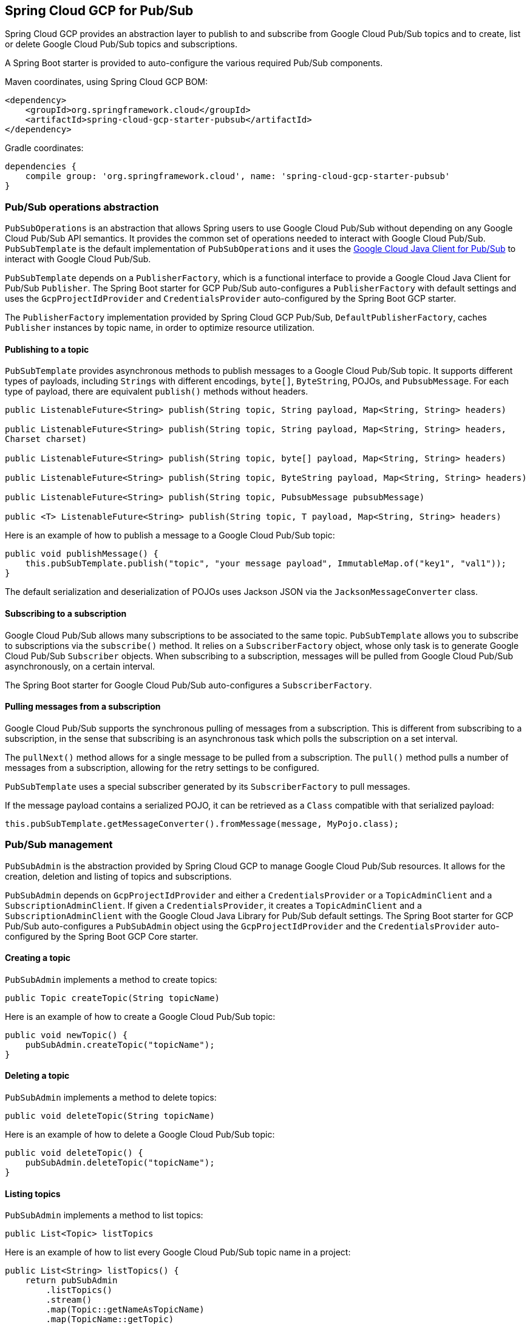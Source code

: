 == Spring Cloud GCP for Pub/Sub

Spring Cloud GCP provides an abstraction layer to publish to and subscribe from Google Cloud
Pub/Sub topics and to create, list or delete Google Cloud Pub/Sub topics and subscriptions.

A Spring Boot starter is provided to auto-configure the various required Pub/Sub components.

Maven coordinates, using Spring Cloud GCP BOM:

[source,xml]
----
<dependency>
    <groupId>org.springframework.cloud</groupId>
    <artifactId>spring-cloud-gcp-starter-pubsub</artifactId>
</dependency>
----

Gradle coordinates:

[source,subs="normal"]
----
dependencies {
    compile group: 'org.springframework.cloud', name: 'spring-cloud-gcp-starter-pubsub'
}
----

=== Pub/Sub operations abstraction

`PubSubOperations` is an abstraction that allows Spring users to use Google Cloud Pub/Sub without
depending on any Google Cloud Pub/Sub API semantics.
It provides the common set of operations needed to interact with Google Cloud Pub/Sub.
`PubSubTemplate` is the default implementation of `PubSubOperations` and it uses the
https://github.com/GoogleCloudPlatform/google-cloud-java/tree/master/google-cloud-pubsub[Google Cloud Java Client for Pub/Sub]
to interact with Google Cloud Pub/Sub.

`PubSubTemplate` depends on a `PublisherFactory`, which is a functional interface to provide a
Google Cloud Java Client for Pub/Sub `Publisher`.
The Spring Boot starter for GCP Pub/Sub auto-configures a `PublisherFactory` with default settings
and uses the `GcpProjectIdProvider` and `CredentialsProvider` auto-configured by the Spring Boot GCP
starter.

The `PublisherFactory` implementation provided by Spring Cloud GCP Pub/Sub,
`DefaultPublisherFactory`, caches `Publisher` instances by topic name, in order to optimize resource
utilization.

==== Publishing to a topic

`PubSubTemplate` provides asynchronous methods to publish messages to a Google Cloud Pub/Sub topic.
It supports different types of payloads, including `Strings` with different encodings, `byte[]`, `ByteString`, POJOs, and `PubsubMessage`.
For each type of payload, there are equivalent `publish()` methods without headers.

[source,java]
----
public ListenableFuture<String> publish(String topic, String payload, Map<String, String> headers)

public ListenableFuture<String> publish(String topic, String payload, Map<String, String> headers,
Charset charset)

public ListenableFuture<String> publish(String topic, byte[] payload, Map<String, String> headers)

public ListenableFuture<String> publish(String topic, ByteString payload, Map<String, String> headers)

public ListenableFuture<String> publish(String topic, PubsubMessage pubsubMessage)

public <T> ListenableFuture<String> publish(String topic, T payload, Map<String, String> headers)
----

Here is an example of how to publish a message to a Google Cloud Pub/Sub topic:

[source,java]
----
public void publishMessage() {
    this.pubSubTemplate.publish("topic", "your message payload", ImmutableMap.of("key1", "val1"));
}
----


The default serialization and deserialization of POJOs uses Jackson JSON via the `JacksonMessageConverter` class.


==== Subscribing to a subscription

Google Cloud Pub/Sub allows many subscriptions to be associated to the same topic.
`PubSubTemplate` allows you to subscribe to subscriptions via the `subscribe()` method.
It relies on a `SubscriberFactory` object, whose only task is to generate Google Cloud Pub/Sub
`Subscriber` objects.
When subscribing to a subscription, messages will be pulled from Google Cloud Pub/Sub
asynchronously, on a certain interval.

The Spring Boot starter for Google Cloud Pub/Sub auto-configures a `SubscriberFactory`.

==== Pulling messages from a subscription

Google Cloud Pub/Sub supports the synchronous pulling of messages from a subscription.
This is different from subscribing to a subscription, in the sense that subscribing is an
asynchronous task which polls the subscription on a set interval.

The `pullNext()` method allows for a single message to be pulled from a subscription.
The `pull()` method pulls a number of messages from a subscription, allowing for the retry settings
to be configured.

`PubSubTemplate` uses a special subscriber generated by its `SubscriberFactory` to pull messages.

If the message payload contains a serialized POJO, it can be retrieved as a `Class` compatible with that serialized payload:

[source,java]
----
this.pubSubTemplate.getMessageConverter().fromMessage(message, MyPojo.class);
----

=== Pub/Sub management

`PubSubAdmin` is the abstraction provided by Spring Cloud GCP to manage Google Cloud Pub/Sub
resources.
It allows for the creation, deletion and listing of topics and subscriptions.

`PubSubAdmin` depends on `GcpProjectIdProvider` and either a `CredentialsProvider` or a
`TopicAdminClient` and a `SubscriptionAdminClient`.
If given a `CredentialsProvider`, it creates a `TopicAdminClient` and a `SubscriptionAdminClient`
with the Google Cloud Java Library for Pub/Sub default settings.
The Spring Boot starter for GCP Pub/Sub auto-configures a `PubSubAdmin` object using the
`GcpProjectIdProvider` and the `CredentialsProvider` auto-configured by the Spring Boot GCP Core
starter.

==== Creating a topic

`PubSubAdmin` implements a method to create topics:

[source,java]
----
public Topic createTopic(String topicName)
----

Here is an example of how to create a Google Cloud Pub/Sub topic:

[source,java]
----
public void newTopic() {
    pubSubAdmin.createTopic("topicName");
}
----

==== Deleting a topic

`PubSubAdmin` implements a method to delete topics:

[source,java]
----
public void deleteTopic(String topicName)
----

Here is an example of how to delete a Google Cloud Pub/Sub topic:

[source,java]
----
public void deleteTopic() {
    pubSubAdmin.deleteTopic("topicName");
}
----

==== Listing topics

`PubSubAdmin` implements a method to list topics:

[source,java]
----
public List<Topic> listTopics
----

Here is an example of how to list every Google Cloud Pub/Sub topic name in a project:

[source,java]
----
public List<String> listTopics() {
    return pubSubAdmin
        .listTopics()
        .stream()
        .map(Topic::getNameAsTopicName)
        .map(TopicName::getTopic)
        .collect(Collectors.toList());
}
----

==== Creating a subscription

`PubSubAdmin` implements a method to create subscriptions to existing topics:

[source,java]
----
public Subscription createSubscription(String subscriptionName, String topicName, Integer ackDeadline, String pushEndpoint)
----

Here is an example of how to create a Google Cloud Pub/Sub subscription:

[source,java]
----
public void newSubscription() {
    pubSubAdmin.createSubscription("subscriptionName", "topicName", 10, “http://my.endpoint/push”);
}
----

Alternative methods with default settings are provided for ease of use.
The default value for `ackDeadline` is 10 seconds.
If `pushEndpoint` isn’t specified, the subscription uses message pulling, instead.

[source,java]
----
public Subscription createSubscription(String subscriptionName, String topicName)
----

[source,java]
----
public Subscription createSubscription(String subscriptionName, String topicName, Integer ackDeadline)
----

[source,java]
----
public Subscription createSubscription(String subscriptionName, String topicName, String pushEndpoint)
----

==== Deleting a subscription

`PubSubAdmin` implements a method to delete subscriptions:

[source,java]
----
public void deleteSubscription(String subscriptionName)
----

Here is an example of how to delete a Google Cloud Pub/Sub subscription:

[source,java]
----
public void deleteSubscription() {
    pubSubAdmin.deleteSubscription("subscriptionName");
}
----

==== Listing subscriptions

`PubSubAdmin` implements a method to list subscriptions:

[source,java]
----
public List<Subscription> listSubscriptions()
----

Here is an example of how to list every subscription name in a project:

[source,java]
----
public List<String> listSubscriptions() {
    return pubSubAdmin
        .listSubscriptions()
        .stream()
        .map(Subscription::getNameAsSubscriptionName)
        .map(SubscriptionName::getSubscription)
        .collect(Collectors.toList());
}
----

[#pubsub-configuration]
=== Configuration

The Spring Boot starter for Google Cloud Pub/Sub provides the following configuration options:

|===
| Name | Description | Required | Default value
| `spring.cloud.gcp.pubsub.enabled` | Enables or disables Pub/Sub auto-configuration | No | `true`
| `spring.cloud.gcp.pubsub.subscriber-executor-threads` | Number of threads used by `Subscriber`
instances created by `SubscriberFactory` | No | 4
| `spring.cloud.gcp.pubsub.publisher-executor-threads` | Number of threads used by `Publisher`
instances created by `PublisherFactory` | No | 4
| `spring.cloud.gcp.pubsub.project-id` | GCP project ID where the Google Cloud Pub/Sub API
is hosted, if different from the one in the <<spring-cloud-gcp-core,Spring Cloud GCP Core Module>>
| No |
| `spring.cloud.gcp.pubsub.credentials.location` | OAuth2 credentials for authenticating with the
Google Cloud Pub/Sub API, if different from the ones in the
<<spring-cloud-gcp-core,Spring Cloud GCP Core Module>> | No |
| `spring.cloud.gcp.pubsub.credentials.scopes` |
https://developers.google.com/identity/protocols/googlescopes[OAuth2 scope] for Spring Cloud GCP
Pub/Sub credentials | No | https://www.googleapis.com/auth/pubsub
| `spring.cloud.gcp.pubsub.trustedPackages[n]` |
Package names that contain the types that are whitelisted for deserializing message payloads | No | When using `JacksonMessageConverter` the default trusted packages listed in `org.springframework.integration.support.json.JacksonJsonUtils` are always trusted.
|===
